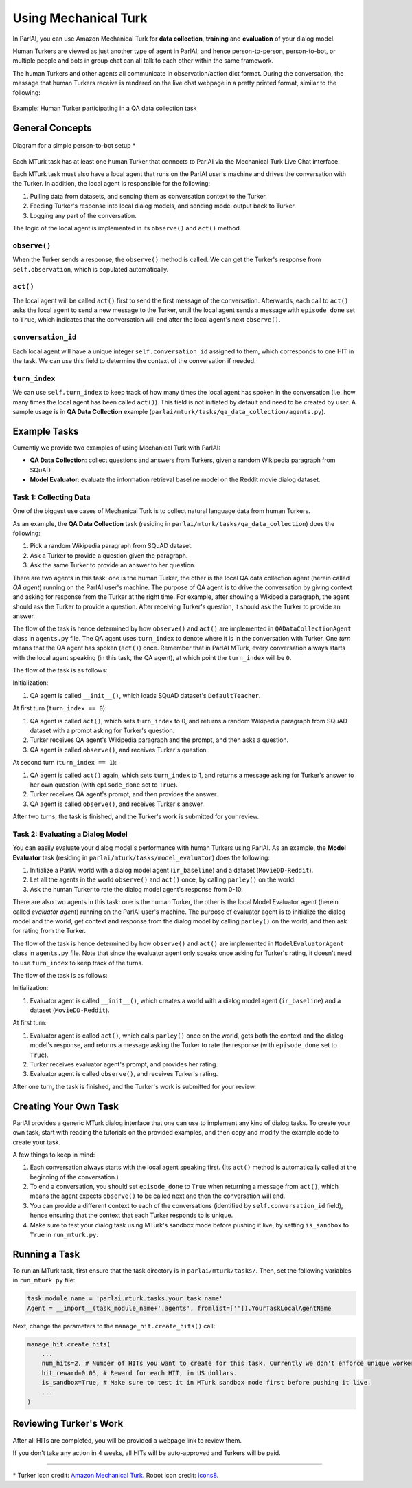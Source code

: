 ..
  Copyright (c) 2017-present, Facebook, Inc.
  All rights reserved.
  This source code is licensed under the BSD-style license found in the
  LICENSE file in the root directory of this source tree. An additional grant
  of patent rights can be found in the PATENTS file in the same directory.

Using Mechanical Turk
===============

In ParlAI, you can use Amazon Mechanical Turk for **data collection**, **training** and **evaluation** of your dialog model. 

Human Turkers are viewed as just another type of agent in ParlAI, and hence person-to-person, person-to-bot, or multiple people and bots in group chat can all talk to each other within the same framework. 

The human Turkers and other agents all communicate in observation/action dict format. During the conversation, the message that human Turkers receive is rendered on the live chat webpage in a pretty printed format, similar to the following:

.. figure:: _static/img/mturk-small.png
   :align: center

   Example: Human Turker participating in a QA data collection task

General Concepts
---------------

.. figure:: _static/img/mturk-flowchart.png
   :width: 400px
   :align: center

   Diagram for a simple person-to-bot setup *

Each MTurk task has at least one human Turker that connects to ParlAI via the Mechanical Turk Live Chat interface. 

Each MTurk task must also have a local agent that runs on the ParlAI user's machine and drives the conversation with the Turker. In addition, the local agent is responsible for the following:

1. Pulling data from datasets, and sending them as conversation context to the Turker.
2. Feeding Turker's response into local dialog models, and sending model output back to Turker.
3. Logging any part of the conversation.

The logic of the local agent is implemented in its ``observe()`` and ``act()`` method.

``observe()``
^^^^^^

When the Turker sends a response, the ``observe()`` method is called. We can get the Turker's response from ``self.observation``, which is populated automatically.

``act()``
^^^^^^

The local agent will be called ``act()`` first to send the first message of the conversation. Afterwards, each call to ``act()`` asks the local agent to send a new message to the Turker, until the local agent sends a message with ``episode_done`` set to ``True``, which indicates that the conversation will end after the local agent's next ``observe()``.

``conversation_id``
^^^^^^

Each local agent will have a unique integer ``self.conversation_id`` assigned to them, which corresponds to one HIT in the task. We can use this field to determine the context of the conversation if needed.

``turn_index``
^^^^^^

We can use ``self.turn_index`` to keep track of how many times the local agent has spoken in the conversation (i.e. how many times the local agent has been called ``act()``). This field is not initiated by default and need to be created by user. A sample usage is in **QA Data Collection** example (``parlai/mturk/tasks/qa_data_collection/agents.py``).

Example Tasks
---------------

Currently we provide two examples of using Mechanical Turk with ParlAI:

- **QA Data Collection**: collect questions and answers from Turkers, given a random Wikipedia paragraph from SQuAD.
- **Model Evaluator**: evaluate the information retrieval baseline model on the Reddit movie dialog dataset.

Task 1: Collecting Data
^^^^^^

One of the biggest use cases of Mechanical Turk is to collect natural language data from human Turkers. 

As an example, the **QA Data Collection** task (residing in ``parlai/mturk/tasks/qa_data_collection``) does the following:

1. Pick a random Wikipedia paragraph from SQuAD dataset.
2. Ask a Turker to provide a question given the paragraph.
3. Ask the same Turker to provide an answer to her question.

There are two agents in this task: one is the human Turker, the other is the local QA data collection agent (herein called *QA agent*) running on the ParlAI user's machine. The purpose of QA agent is to drive the conversation by giving context and asking for response from the Turker at the right time. For example, after showing a Wikipedia paragraph, the agent should ask the Turker to provide a question. After receiving Turker's question, it should ask the Turker to provide an answer.

The flow of the task is hence determined by how ``observe()`` and ``act()`` are implemented in ``QADataCollectionAgent`` class in ``agents.py`` file. The QA agent uses ``turn_index`` to denote where it is in the conversation with Turker. One *turn* means that the QA agent has spoken (``act()``) once. 
Remember that in ParlAI MTurk, every conversation always starts with the local agent speaking (in this task, the QA agent), at which point the ``turn_index`` will be ``0``. 


The flow of the task is as follows:

Initialization:

1. QA agent is called ``__init__()``, which loads SQuAD dataset's ``DefaultTeacher``.

At first turn (``turn_index == 0``):

1. QA agent is called ``act()``, which sets ``turn_index`` to 0, and returns a random Wikipedia paragraph from SQuAD dataset with a prompt asking for Turker's question. 
2. Turker receives QA agent's Wikipedia paragraph and the prompt, and then asks a question.
3. QA agent is called ``observe()``, and receives Turker's question.

At second turn (``turn_index == 1``):

1. QA agent is called ``act()`` again, which sets ``turn_index`` to 1, and returns a message asking for Turker's answer to her own question (with ``episode_done`` set to ``True``).
2. Turker receives QA agent's prompt, and then provides the answer.
3. QA agent is called ``observe()``, and receives Turker's answer.

After two turns, the task is finished, and the Turker's work is submitted for your review.


Task 2: Evaluating a Dialog Model
^^^^^^

You can easily evaluate your dialog model's performance with human Turkers using ParlAI. As an example, the **Model Evaluator** task (residing in ``parlai/mturk/tasks/model_evaluator``) does the following:

1. Initialize a ParlAI world with a dialog model agent (``ir_baseline``) and a dataset (``MovieDD-Reddit``).
2. Let all the agents in the world ``observe()`` and ``act()`` once, by calling ``parley()`` on the world.
3. Ask the human Turker to rate the dialog model agent's response from 0-10.

There are also two agents in this task: one is the human Turker, the other is the local Model Evaluator agent (herein called *evaluator agent*) running on the ParlAI user's machine. The purpose of evaluator agent is to initialize the dialog model and the world, get context and response from the dialog model by calling ``parley()`` on the world, and then ask for rating from the Turker.

The flow of the task is hence determined by how ``observe()`` and ``act()`` are implemented in ``ModelEvaluatorAgent`` class in ``agents.py`` file. Note that since the evaluator agent only speaks once asking for Turker's rating, it doesn't need to use ``turn_index`` to keep track of the turns. 

The flow of the task is as follows:

Initialization:

1. Evaluator agent is called ``__init__()``, which creates a world with a dialog model agent (``ir_baseline``) and a dataset (``MovieDD-Reddit``).

At first turn:

1. Evaluator agent is called ``act()``, which calls ``parley()`` once on the world, gets both the context and the dialog model's response, and returns a message asking the Turker to rate the response (with ``episode_done`` set to ``True``).
2. Turker receives evaluator agent's prompt, and provides her rating.
3. Evaluator agent is called ``observe()``, and receives Turker's rating.

After one turn, the task is finished, and the Turker's work is submitted for your review.

Creating Your Own Task
---------------

ParlAI provides a generic MTurk dialog interface that one can use to implement any kind of dialog tasks. To create your own task, start with reading the tutorials on the provided examples, and then copy and modify the example code to create your task. 

A few things to keep in mind:

1. Each conversation always starts with the local agent speaking first. (Its ``act()`` method is automatically called at the beginning of the conversation.)
2. To end a conversation, you should set ``episode_done`` to ``True`` when returning a message from ``act()``, which means the agent expects ``observe()`` to be called next and then the conversation will end.
3. You can provide a different context to each of the conversations (identified by ``self.conversation_id`` field), hence ensuring that the context that each Turker responds to is unique.
4. Make sure to test your dialog task using MTurk's sandbox mode before pushing it live, by setting ``is_sandbox`` to ``True`` in ``run_mturk.py``.


Running a Task
---------------

To run an MTurk task, first ensure that the task directory is in ``parlai/mturk/tasks/``. Then, set the following variables in ``run_mturk.py`` file:

.. code-block:: python

    task_module_name = 'parlai.mturk.tasks.your_task_name'
    Agent = __import__(task_module_name+'.agents', fromlist=['']).YourTaskLocalAgentName

Next, change the parameters to the ``manage_hit.create_hits()`` call:

.. code-block:: python

    manage_hit.create_hits(
        ...
        num_hits=2, # Number of HITs you want to create for this task. Currently we don't enforce unique worker policy.
        hit_reward=0.05, # Reward for each HIT, in US dollars.
        is_sandbox=True, # Make sure to test it in MTurk sandbox mode first before pushing it live.
        ...
    )


Reviewing Turker's Work
---------------

After all HITs are completed, you will be provided a webpage link to review them. 

If you don't take any action in 4 weeks, all HITs will be auto-approved and Turkers will be paid.


-------

\* Turker icon credit: `Amazon Mechanical Turk 
<https://requester.mturk.com/>`_. Robot icon credit: `Icons8 <https://icons8.com/>`_.